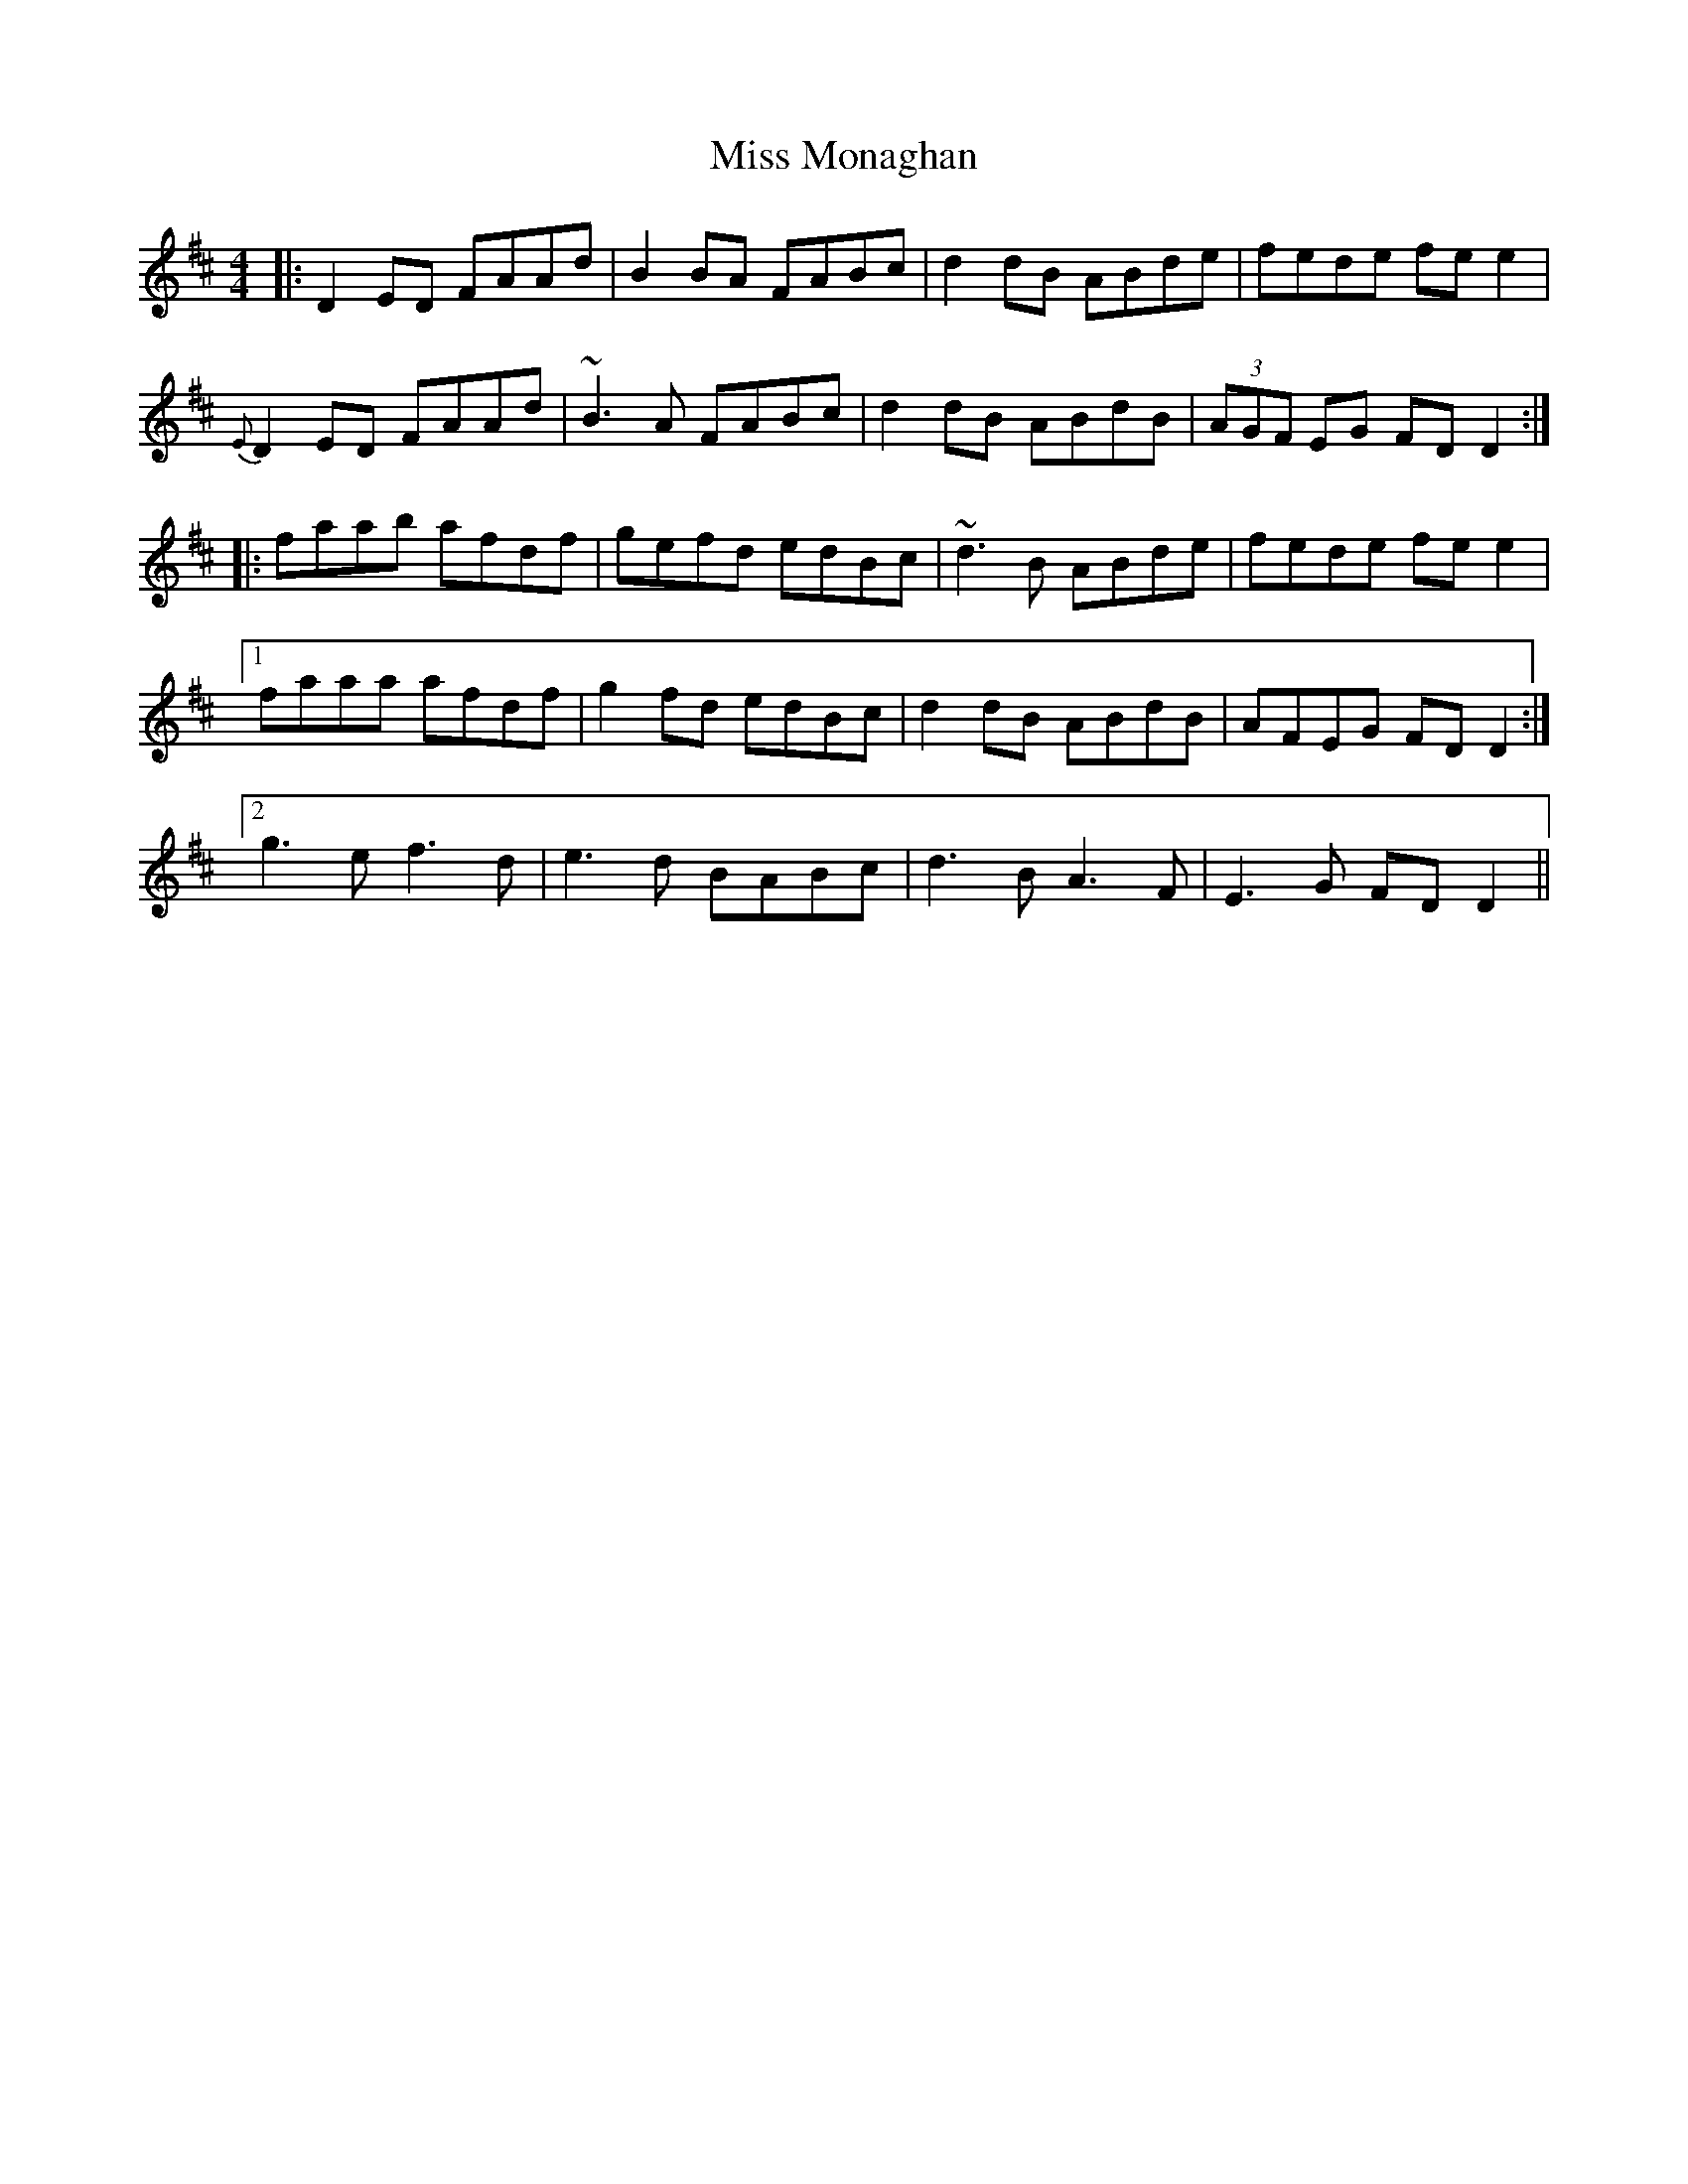 X: 27187
T: Miss Monaghan
R: reel
M: 4/4
K: Dmajor
|:D2ED FAAd|B2BA FABc|d2dB ABde|fede fee2|
{E}D2ED FAAd|~B3A FABc|d2dB ABdB|(3AGF EG FDD2:|
|:faab afdf|gefd edBc|~d3B ABde|fede fee2|
[1 faaa afdf|g2fd edBc|d2dB ABdB|AFEG FDD2:|
[2 g3e f3d|e3d BABc|d3B A3F|E3G FDD2||

